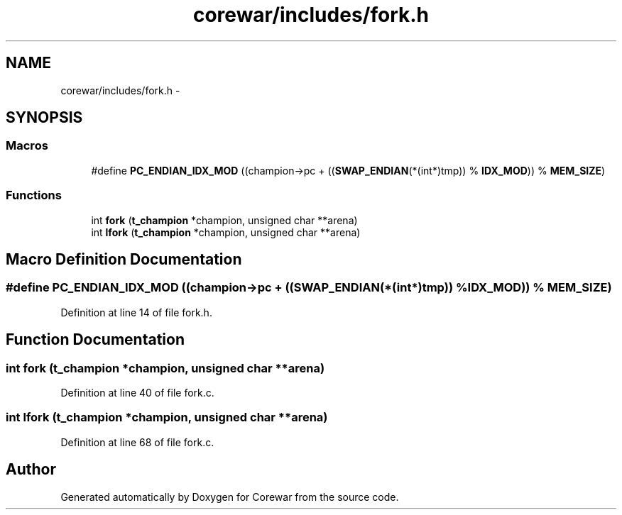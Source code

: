 .TH "corewar/includes/fork.h" 3 "Sun Apr 12 2015" "Version 1.0" "Corewar" \" -*- nroff -*-
.ad l
.nh
.SH NAME
corewar/includes/fork.h \- 
.SH SYNOPSIS
.br
.PP
.SS "Macros"

.in +1c
.ti -1c
.RI "#define \fBPC_ENDIAN_IDX_MOD\fP   ((champion->pc + ((\fBSWAP_ENDIAN\fP(*(int*)tmp)) % \fBIDX_MOD\fP)) % \fBMEM_SIZE\fP)"
.br
.in -1c
.SS "Functions"

.in +1c
.ti -1c
.RI "int \fBfork\fP (\fBt_champion\fP *champion, unsigned char **arena)"
.br
.ti -1c
.RI "int \fBlfork\fP (\fBt_champion\fP *champion, unsigned char **arena)"
.br
.in -1c
.SH "Macro Definition Documentation"
.PP 
.SS "#define PC_ENDIAN_IDX_MOD   ((champion->pc + ((\fBSWAP_ENDIAN\fP(*(int*)tmp)) % \fBIDX_MOD\fP)) % \fBMEM_SIZE\fP)"

.PP
Definition at line 14 of file fork\&.h\&.
.SH "Function Documentation"
.PP 
.SS "int fork (\fBt_champion\fP *champion, unsigned char **arena)"

.PP
Definition at line 40 of file fork\&.c\&.
.SS "int lfork (\fBt_champion\fP *champion, unsigned char **arena)"

.PP
Definition at line 68 of file fork\&.c\&.
.SH "Author"
.PP 
Generated automatically by Doxygen for Corewar from the source code\&.
